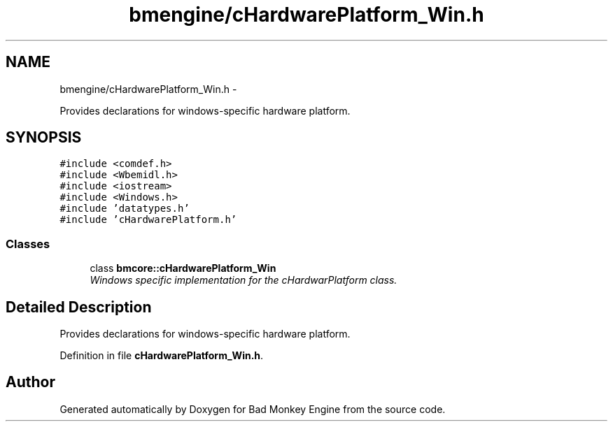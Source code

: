 .TH "bmengine/cHardwarePlatform_Win.h" 3 "Tue Feb 12 2013" "Version 0.1" "Bad Monkey Engine" \" -*- nroff -*-
.ad l
.nh
.SH NAME
bmengine/cHardwarePlatform_Win.h \- 
.PP
Provides declarations for windows-specific hardware platform\&.  

.SH SYNOPSIS
.br
.PP
\fC#include <comdef\&.h>\fP
.br
\fC#include <Wbemidl\&.h>\fP
.br
\fC#include <iostream>\fP
.br
\fC#include <Windows\&.h>\fP
.br
\fC#include 'datatypes\&.h'\fP
.br
\fC#include 'cHardwarePlatform\&.h'\fP
.br

.SS "Classes"

.in +1c
.ti -1c
.RI "class \fBbmcore::cHardwarePlatform_Win\fP"
.br
.RI "\fIWindows specific implementation for the cHardwarPlatform class\&. \fP"
.in -1c
.SH "Detailed Description"
.PP 
Provides declarations for windows-specific hardware platform\&. 


.PP
Definition in file \fBcHardwarePlatform_Win\&.h\fP\&.
.SH "Author"
.PP 
Generated automatically by Doxygen for Bad Monkey Engine from the source code\&.
